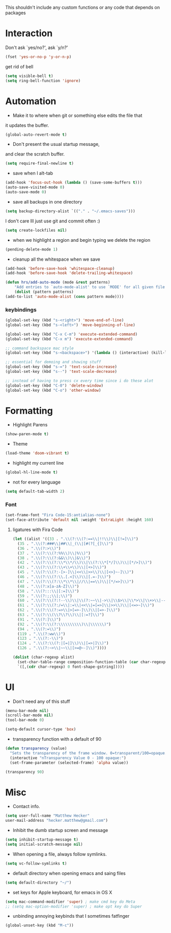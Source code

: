This shouldn't include any custom functions or any code that depends
on packages

* Interaction
  Don't ask `yes/no?', ask `y/n?'

  #+BEGIN_SRC emacs-lisp
    (fset 'yes-or-no-p 'y-or-n-p)
  #+END_SRC

  get rid of bell

  #+BEGIN_SRC emacs-lisp
    (setq visible-bell t)
    (setq ring-bell-function 'ignore)
  #+END_SRC
* Automation
  - Make it to where when git or something else edits the file that
  it updates the buffer.

  #+BEGIN_SRC emacs-lisp
    (global-auto-revert-mode t)
  #+END_SRC

  - Don't present the usual startup message,
  and clear the scratch buffer.

  #+BEGIN_SRC emacs-lisp
    (setq require-final-newline t)
  #+END_SRC

  - save when I alt-tab

  #+BEGIN_SRC emacs-lisp
    (add-hook 'focus-out-hook (lambda () (save-some-buffers t)))
    (auto-save-visited-mode 0)
    (auto-save-mode 0)
  #+END_SRC

  - save all backups in one directory

  #+BEGIN_SRC emacs-lisp
    (setq backup-directory-alist `(("." . "~/.emacs-saves")))
  #+END_SRC

  I don't care Ill just use git and commit often :)

  #+BEGIN_SRC emacs-lisp
    (setq create-lockfiles nil)
  #+END_SRC

  - when we highlight a region and begin typing we delete
	  the region

  #+BEGIN_SRC emacs-lisp
    (pending-delete-mode 1)
  #+END_SRC

  - cleanup all the whitespace when we save

  #+BEGIN_SRC emacs-lisp
    (add-hook 'before-save-hook 'whitespace-cleanup)
    (add-hook 'before-save-hook 'delete-trailing-whitespace)
  #+END_SRC

  #+BEGIN_SRC emacs-lisp
    (defun hrs/add-auto-mode (mode &rest patterns)
	    "Add entries to `auto-mode-alist' to use `MODE' for all given file `PATTERNS'."
	    (dolist (pattern patterns)
    (add-to-list 'auto-mode-alist (cons pattern mode))))
  #+END_SRC

*** keybindings
    #+BEGIN_SRC emacs-lisp
      (global-set-key (kbd "s-<right>") 'move-end-of-line)
      (global-set-key (kbd "s-<left>") 'move-beginning-of-line)

      (global-set-key (kbd "C-x C-m") 'execute-extended-command)
      (global-set-key (kbd "C-x m") 'execute-extended-command)

      ;; command backspace mac style
      (global-set-key (kbd "s-<backspace>") '(lambda () (interactive) (kill-line 0)) )

      ;; essential for demoing and showing stuff
      (global-set-key (kbd "s-=") 'text-scale-increase)
      (global-set-key (kbd "s--") 'text-scale-decrease)

      ;; instead of having to press cx every time since i do these alot
      (global-set-key (kbd "C-0") 'delete-window)
      (global-set-key (kbd "C-o") 'other-window)
    #+END_SRC

* Formatting
  - Highlight Parens

  #+BEGIN_SRC emacs-lisp
    (show-paren-mode t)
  #+END_SRC



  - Theme

  #+BEGIN_SRC emacs-lisp
    (load-theme 'doom-vibrant t)
  #+END_SRC

  - highlight my current line

  #+BEGIN_SRC emacs-lisp
    (global-hl-line-mode t)
  #+END_SRC

  - not for every language

  #+BEGIN_SRC emacs-lisp
    (setq default-tab-width 2)
  #+END_SRC

*** Font

    #+BEGIN_SRC emacs-lisp
      (set-frame-font "Fira Code-15:antialias-none")
      (set-face-attribute 'default nil :weight 'ExtraLight :height 160)
    #+END_SRC

**** ligatures with Fira Code
       #+BEGIN_SRC emacs-lisp
	 (let ((alist '((33 . ".\\(?:\\(?:==\\|!!\\)\\|[!=]\\)")
	   (35 . ".\\(?:###\\|##\\|_(\\|[#(?[_{]\\)")
	   (36 . ".\\(?:>\\)")
	   (37 . ".\\(?:\\(?:%%\\)\\|%\\)")
	   (38 . ".\\(?:\\(?:&&\\)\\|&\\)")
	   (42 . ".\\(?:\\(?:\\*\\*/\\)\\|\\(?:\\*[*/]\\)\\|[*/>]\\)")
	   (43 . ".\\(?:\\(?:\\+\\+\\)\\|[+>]\\)")
	   (45 . ".\\(?:\\(?:-[>-]\\|<<\\|>>\\)\\|[<>}~-]\\)")
	   (46 . ".\\(?:\\(?:\\.[.<]\\)\\|[.=-]\\)")
	   (47 . ".\\(?:\\(?:\\*\\*\\|//\\|==\\)\\|[*/=>]\\)")
	   (48 . ".\\(?:x[a-zA-Z]\\)")
	   (58 . ".\\(?:::\\|[:=]\\)")
	   (59 . ".\\(?:;;\\|;\\)")
	   (60 . ".\\(?:\\(?:!--\\)\\|\\(?:~~\\|->\\|\\$>\\|\\*>\\|\\+>\\|--\\|<[<=-]\\|=[<=>]\\||>\\)\\|[*$+~/<=>|-]\\)")
	   (61 . ".\\(?:\\(?:/=\\|:=\\|<<\\|=[=>]\\|>>\\)\\|[<=>~]\\)")
	   (62 . ".\\(?:\\(?:=>\\|>[=>-]\\)\\|[=>-]\\)")
	   (63 . ".\\(?:\\(\\?\\?\\)\\|[:=?]\\)")
	   (91 . ".\\(?:]\\)")
	   (92 . ".\\(?:\\(?:\\\\\\\\\\)\\|\\\\\\)")
	   (94 . ".\\(?:=\\)")
	   (119 . ".\\(?:ww\\)")
	   (123 . ".\\(?:-\\)")
	   (124 . ".\\(?:\\(?:|[=|]\\)\\|[=>|]\\)")
	   (126 . ".\\(?:~>\\|~~\\|[>=@~-]\\)"))))

	 (dolist (char-regexp alist)
	   (set-char-table-range composition-function-table (car char-regexp)
	   `([,(cdr char-regexp) 0 font-shape-gstring]))))
       #+END_SRC
* UI
  - Don't need any of this stuff

  #+BEGIN_SRC emacs-lisp
    (menu-bar-mode nil)
    (scroll-bar-mode nil)
    (tool-bar-mode 0)
  #+END_SRC

  #+BEGIN_SRC emacs-lisp
    (setq-default cursor-type 'box)
  #+END_SRC

  - transparency function with a default of 90

  #+BEGIN_SRC emacs-lisp
    (defun transparency (value)
      "Sets the transparency of the frame window. 0=transparent/100=opaque."
      (interactive "nTransparency Value 0 - 100 opaque:")
      (set-frame-parameter (selected-frame) 'alpha value))

    (transparency 90)
  #+END_SRC

* Misc
  - Contact info.

  #+BEGIN_SRC emacs-lisp
	  (setq user-full-name "Matthew Hecker"
	  user-mail-address "hecker.matthew@gmail.com")
  #+END_SRC

  - Inhibit the dumb startup screen and message

  #+BEGIN_SRC emacs-lisp
	  (setq inhibit-startup-message t)
	  (setq initial-scratch-message nil)
  #+END_SRC

  - When opening a file, always follow symlinks.

  #+BEGIN_SRC emacs-lisp
	  (setq vc-follow-symlinks t)
  #+END_SRC

  - default directory when opening emacs and saing files

  #+BEGIN_SRC emacs-lisp
	  (setq default-directory "~/")
  #+END_SRC

  - set keys for Apple keyboard, for emacs in OS X

  #+BEGIN_SRC emacs-lisp
	  (setq mac-command-modifier 'super) ; make cmd key do Meta
	  ;; (setq mac-option-modifier 'super) ; make opt key do Super
  #+END_SRC

  - unbinding annoying keybinds that I sometimes fatfinger

  #+BEGIN_SRC emacs-lisp
	  (global-unset-key (kbd "M-c"))
  #+END_SRC
